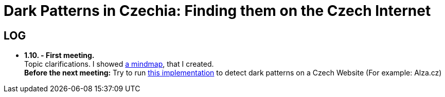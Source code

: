 = Dark Patterns in Czechia: Finding them on the Czech Internet


== LOG ==
* *1.10. - First meeting.* +
Topic clarifications. I showed https://github.com/Lznah/DarkPatterns/blob/master/misc/mindmap.png[a mindmap], that I created. +
*Before the next meeting:* Try to run https://github.com/aruneshmathur/dark-patterns[this implementation] to detect dark patterns on a Czech Website (For example: Alza.cz)
